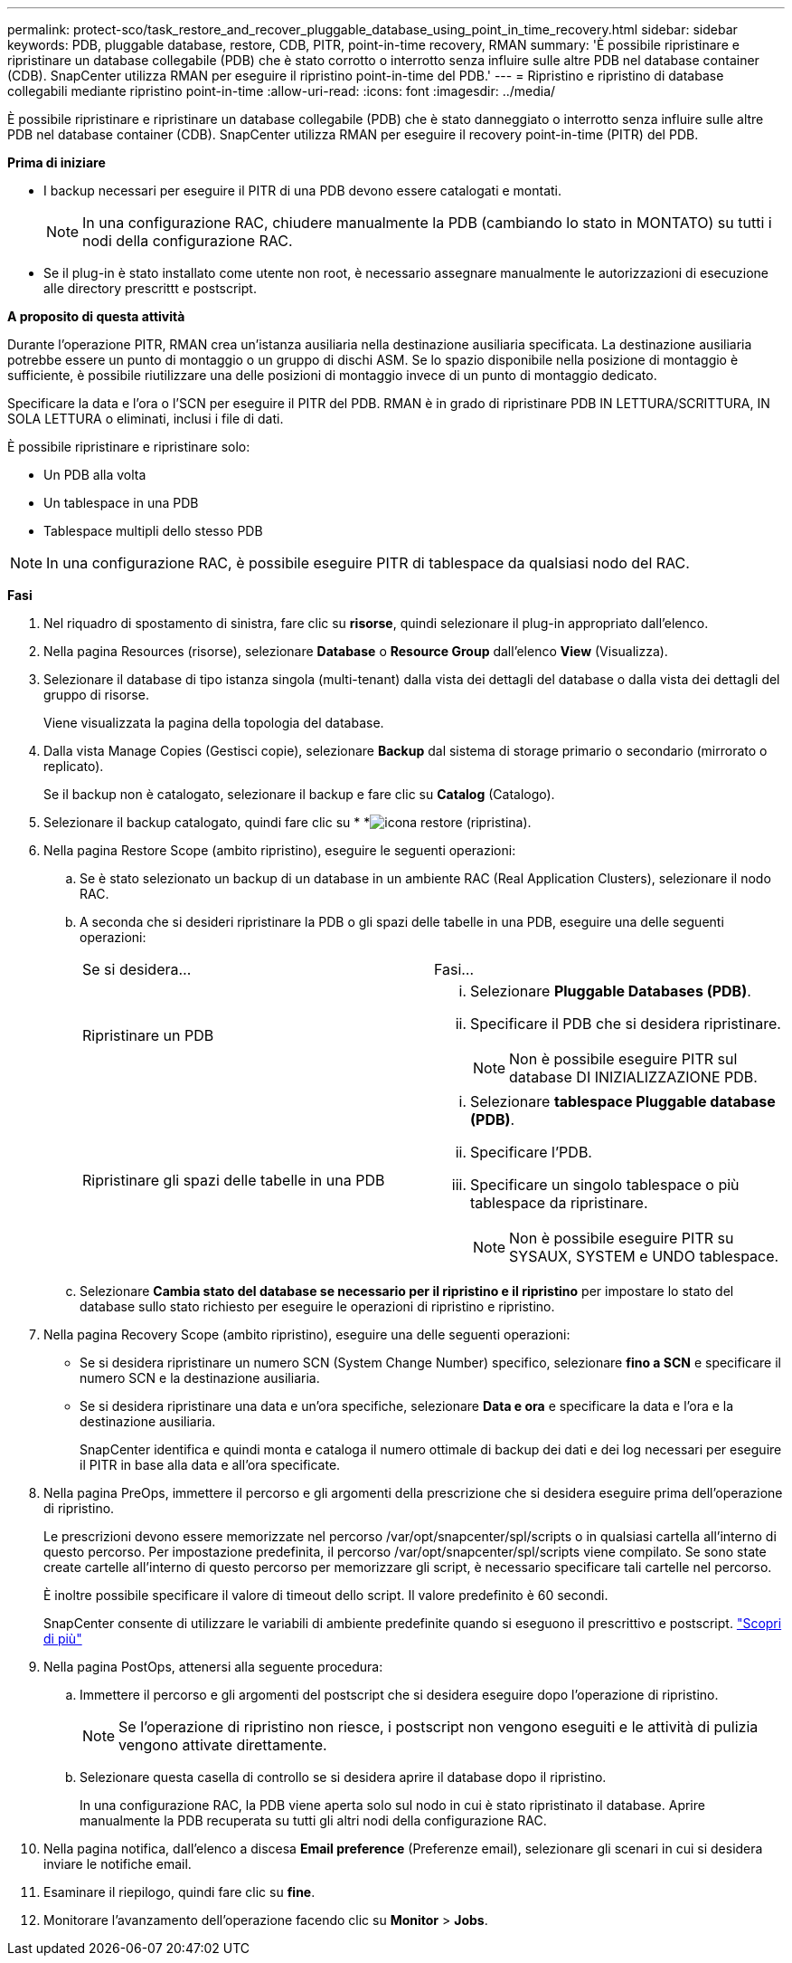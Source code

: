 ---
permalink: protect-sco/task_restore_and_recover_pluggable_database_using_point_in_time_recovery.html 
sidebar: sidebar 
keywords: PDB, pluggable database, restore, CDB, PITR, point-in-time recovery, RMAN 
summary: 'È possibile ripristinare e ripristinare un database collegabile (PDB) che è stato corrotto o interrotto senza influire sulle altre PDB nel database container (CDB). SnapCenter utilizza RMAN per eseguire il ripristino point-in-time del PDB.' 
---
= Ripristino e ripristino di database collegabili mediante ripristino point-in-time
:allow-uri-read: 
:icons: font
:imagesdir: ../media/


[role="lead"]
È possibile ripristinare e ripristinare un database collegabile (PDB) che è stato danneggiato o interrotto senza influire sulle altre PDB nel database container (CDB). SnapCenter utilizza RMAN per eseguire il recovery point-in-time (PITR) del PDB.

*Prima di iniziare*

* I backup necessari per eseguire il PITR di una PDB devono essere catalogati e montati.
+

NOTE: In una configurazione RAC, chiudere manualmente la PDB (cambiando lo stato in MONTATO) su tutti i nodi della configurazione RAC.

* Se il plug-in è stato installato come utente non root, è necessario assegnare manualmente le autorizzazioni di esecuzione alle directory prescrittt e postscript.


*A proposito di questa attività*

Durante l'operazione PITR, RMAN crea un'istanza ausiliaria nella destinazione ausiliaria specificata. La destinazione ausiliaria potrebbe essere un punto di montaggio o un gruppo di dischi ASM. Se lo spazio disponibile nella posizione di montaggio è sufficiente, è possibile riutilizzare una delle posizioni di montaggio invece di un punto di montaggio dedicato.

Specificare la data e l'ora o l'SCN per eseguire il PITR del PDB. RMAN è in grado di ripristinare PDB IN LETTURA/SCRITTURA, IN SOLA LETTURA o eliminati, inclusi i file di dati.

È possibile ripristinare e ripristinare solo:

* Un PDB alla volta
* Un tablespace in una PDB
* Tablespace multipli dello stesso PDB



NOTE: In una configurazione RAC, è possibile eseguire PITR di tablespace da qualsiasi nodo del RAC.

*Fasi*

. Nel riquadro di spostamento di sinistra, fare clic su *risorse*, quindi selezionare il plug-in appropriato dall'elenco.
. Nella pagina Resources (risorse), selezionare *Database* o *Resource Group* dall'elenco *View* (Visualizza).
. Selezionare il database di tipo istanza singola (multi-tenant) dalla vista dei dettagli del database o dalla vista dei dettagli del gruppo di risorse.
+
Viene visualizzata la pagina della topologia del database.

. Dalla vista Manage Copies (Gestisci copie), selezionare *Backup* dal sistema di storage primario o secondario (mirrorato o replicato).
+
Se il backup non è catalogato, selezionare il backup e fare clic su *Catalog* (Catalogo).

. Selezionare il backup catalogato, quindi fare clic su * *image:../media/restore_icon.gif["icona restore (ripristina)"].
. Nella pagina Restore Scope (ambito ripristino), eseguire le seguenti operazioni:
+
.. Se è stato selezionato un backup di un database in un ambiente RAC (Real Application Clusters), selezionare il nodo RAC.
.. A seconda che si desideri ripristinare la PDB o gli spazi delle tabelle in una PDB, eseguire una delle seguenti operazioni:
+
|===


| Se si desidera... | Fasi... 


 a| 
Ripristinare un PDB
 a| 
... Selezionare *Pluggable Databases (PDB)*.
... Specificare il PDB che si desidera ripristinare.
+

NOTE: Non è possibile eseguire PITR sul database DI INIZIALIZZAZIONE PDB.





 a| 
Ripristinare gli spazi delle tabelle in una PDB
 a| 
... Selezionare *tablespace Pluggable database (PDB)*.
... Specificare l'PDB.
... Specificare un singolo tablespace o più tablespace da ripristinare.
+

NOTE: Non è possibile eseguire PITR su SYSAUX, SYSTEM e UNDO tablespace.



|===
.. Selezionare *Cambia stato del database se necessario per il ripristino e il ripristino* per impostare lo stato del database sullo stato richiesto per eseguire le operazioni di ripristino e ripristino.


. Nella pagina Recovery Scope (ambito ripristino), eseguire una delle seguenti operazioni:
+
** Se si desidera ripristinare un numero SCN (System Change Number) specifico, selezionare *fino a SCN* e specificare il numero SCN e la destinazione ausiliaria.
** Se si desidera ripristinare una data e un'ora specifiche, selezionare *Data e ora* e specificare la data e l'ora e la destinazione ausiliaria.
+
SnapCenter identifica e quindi monta e cataloga il numero ottimale di backup dei dati e dei log necessari per eseguire il PITR in base alla data e all'ora specificate.



. Nella pagina PreOps, immettere il percorso e gli argomenti della prescrizione che si desidera eseguire prima dell'operazione di ripristino.
+
Le prescrizioni devono essere memorizzate nel percorso /var/opt/snapcenter/spl/scripts o in qualsiasi cartella all'interno di questo percorso. Per impostazione predefinita, il percorso /var/opt/snapcenter/spl/scripts viene compilato. Se sono state create cartelle all'interno di questo percorso per memorizzare gli script, è necessario specificare tali cartelle nel percorso.

+
È inoltre possibile specificare il valore di timeout dello script. Il valore predefinito è 60 secondi.

+
SnapCenter consente di utilizzare le variabili di ambiente predefinite quando si eseguono il prescrittivo e postscript. link:../protect-sco/predefined-environment-variables-prescript-postscript-restore.html["Scopri di più"^]

. Nella pagina PostOps, attenersi alla seguente procedura:
+
.. Immettere il percorso e gli argomenti del postscript che si desidera eseguire dopo l'operazione di ripristino.
+

NOTE: Se l'operazione di ripristino non riesce, i postscript non vengono eseguiti e le attività di pulizia vengono attivate direttamente.

.. Selezionare questa casella di controllo se si desidera aprire il database dopo il ripristino.
+
In una configurazione RAC, la PDB viene aperta solo sul nodo in cui è stato ripristinato il database. Aprire manualmente la PDB recuperata su tutti gli altri nodi della configurazione RAC.



. Nella pagina notifica, dall'elenco a discesa *Email preference* (Preferenze email), selezionare gli scenari in cui si desidera inviare le notifiche email.
. Esaminare il riepilogo, quindi fare clic su *fine*.
. Monitorare l'avanzamento dell'operazione facendo clic su *Monitor* > *Jobs*.

